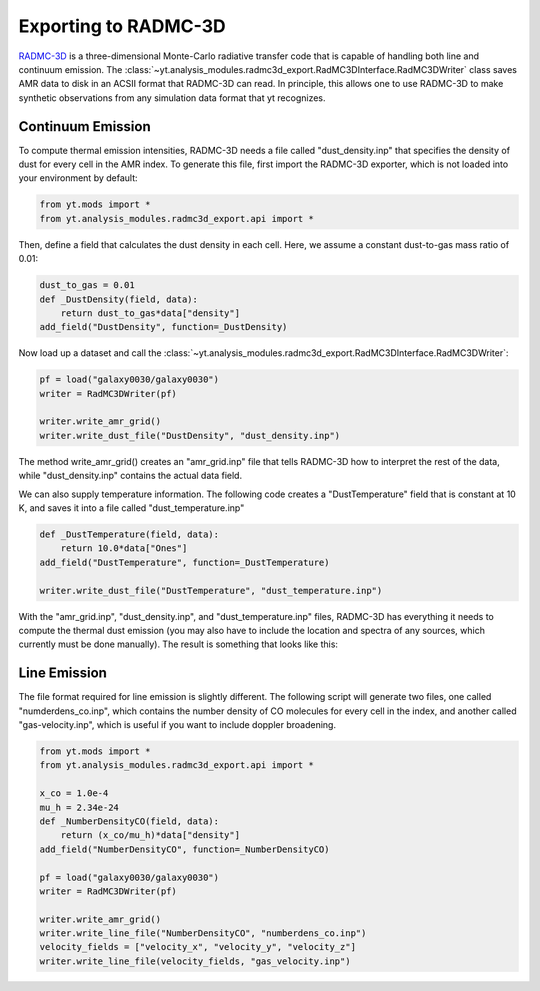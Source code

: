 .. _radmc3d_export:

Exporting to RADMC-3D
=====================

.. sectionauthor:: Andrew Myers <atmyers2@gmail.com>
.. versionadded:: 2.6

`RADMC-3D
<http://www.ita.uni-heidelberg.de/~dullemond/software/radmc-3d/>`_ is a three-dimensional Monte-Carlo radiative transfer code
that is capable of handling both line and continuum emission. The :class:`~yt.analysis_modules.radmc3d_export.RadMC3DInterface.RadMC3DWriter`
class saves AMR data to disk in an ACSII format that RADMC-3D can read. 
In principle, this allows one to use RADMC-3D to make synthetic observations 
from any simulation data format that yt recognizes.

Continuum Emission
------------------

To compute thermal emission intensities, RADMC-3D needs a file called
"dust_density.inp" that specifies the density of dust for every cell in the AMR
index. To generate this file, first import the RADMC-3D exporter, which 
is not loaded into your environment by default:

.. code-block:: python

    from yt.mods import *
    from yt.analysis_modules.radmc3d_export.api import *

Then, define a field that calculates the dust density in each cell. Here, we assume
a constant dust-to-gas mass ratio of 0.01:

.. code-block:: python

    dust_to_gas = 0.01
    def _DustDensity(field, data):
        return dust_to_gas*data["density"]
    add_field("DustDensity", function=_DustDensity)

Now load up a dataset and call the
:class:`~yt.analysis_modules.radmc3d_export.RadMC3DInterface.RadMC3DWriter`:

.. code-block:: python

    pf = load("galaxy0030/galaxy0030")
    writer = RadMC3DWriter(pf)
    
    writer.write_amr_grid()
    writer.write_dust_file("DustDensity", "dust_density.inp")

The method write_amr_grid() creates an "amr_grid.inp" file that tells RADMC-3D how
to interpret the rest of the data, while "dust_density.inp" contains the actual data field. 

We can also supply temperature information. The following code creates a "DustTemperature"
field that is constant at 10 K, and saves it into a file called "dust_temperature.inp"

.. code-block:: python

    def _DustTemperature(field, data):
        return 10.0*data["Ones"]
    add_field("DustTemperature", function=_DustTemperature)
    
    writer.write_dust_file("DustTemperature", "dust_temperature.inp")

With the "amr_grid.inp", "dust_density.inp", and "dust_temperature.inp" files, RADMC-3D
has everything it needs to compute the thermal dust emission (you may also have to include
the location and spectra of any sources, which currently must be done manually). 
The result is something that looks like this:

.. image:: _images/31micron.png

Line Emission
-------------

The file format required for line emission is slightly different. The following script will generate 
two files, one called "numderdens_co.inp", which contains the number density of CO molecules
for every cell in the index, and another called "gas-velocity.inp", which is useful if you want 
to include doppler broadening.

.. code-block:: python

    from yt.mods import *
    from yt.analysis_modules.radmc3d_export.api import *

    x_co = 1.0e-4
    mu_h = 2.34e-24
    def _NumberDensityCO(field, data):
        return (x_co/mu_h)*data["density"]
    add_field("NumberDensityCO", function=_NumberDensityCO)
    
    pf = load("galaxy0030/galaxy0030")
    writer = RadMC3DWriter(pf)
    
    writer.write_amr_grid()
    writer.write_line_file("NumberDensityCO", "numberdens_co.inp")
    velocity_fields = ["velocity_x", "velocity_y", "velocity_z"]
    writer.write_line_file(velocity_fields, "gas_velocity.inp") 
